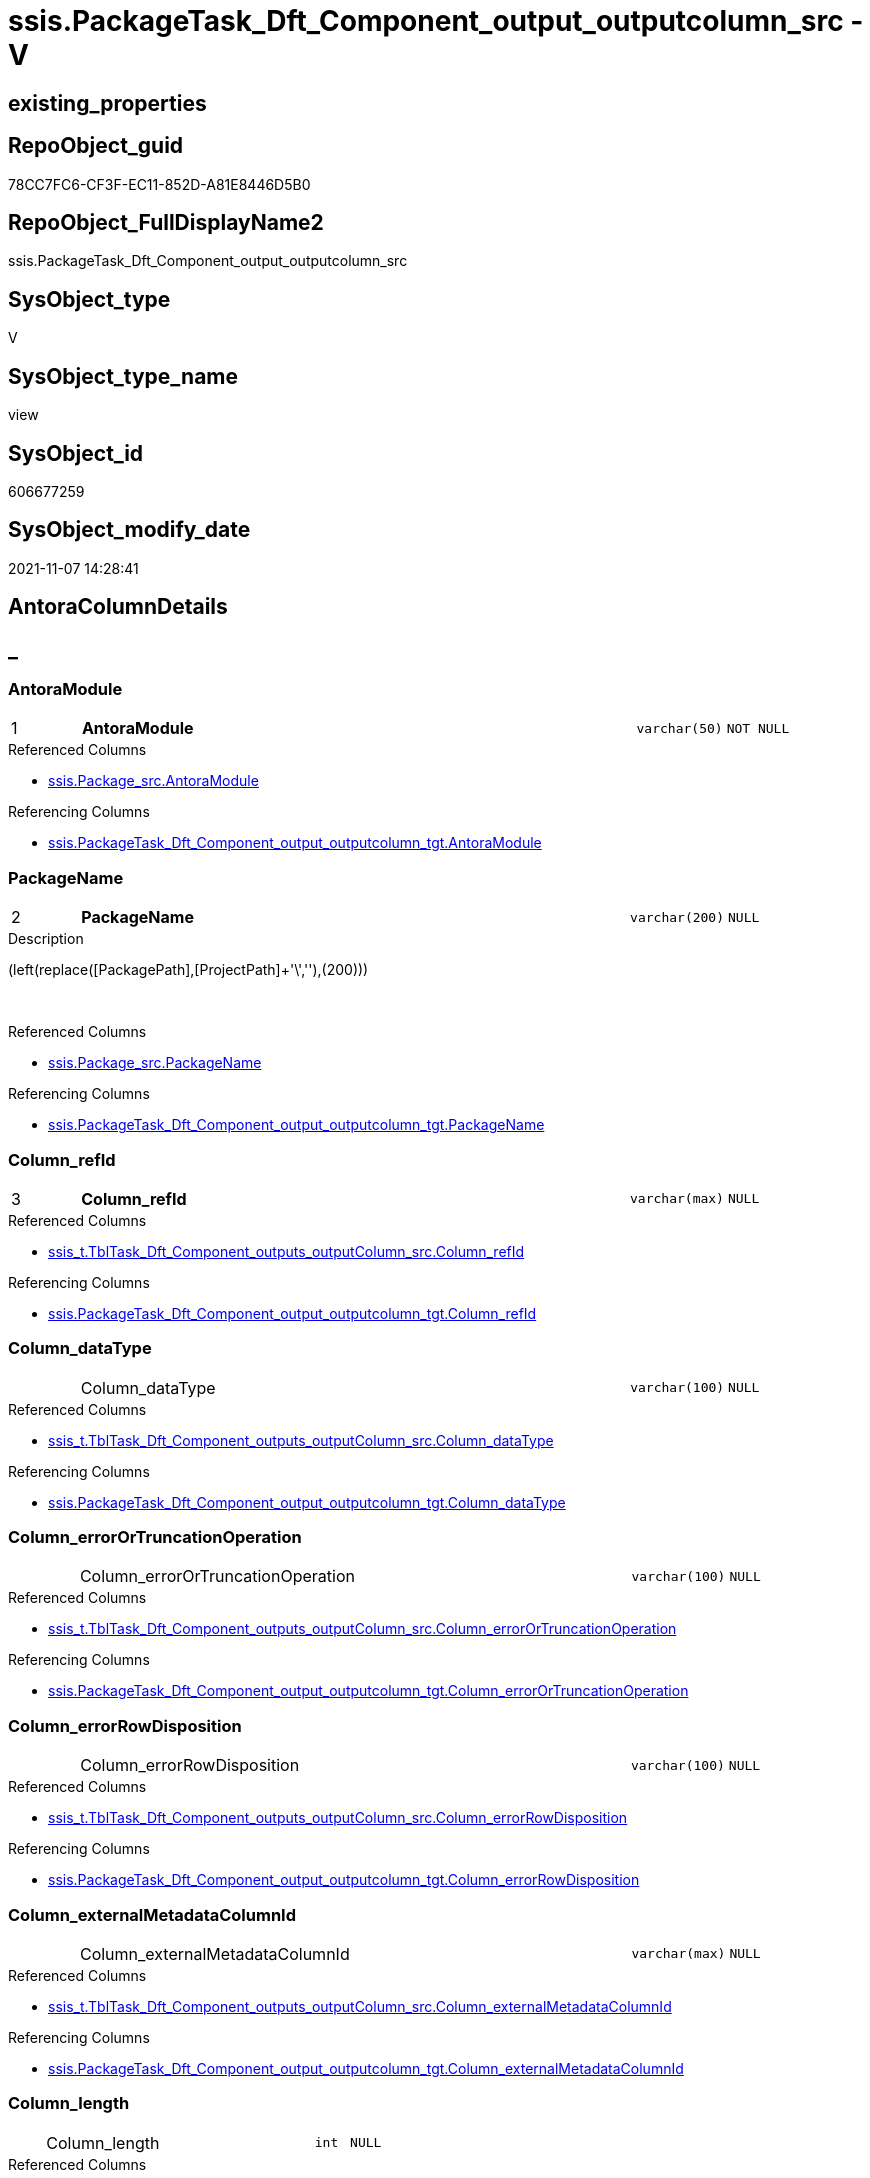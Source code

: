 // tag::HeaderFullDisplayName[]
= ssis.PackageTask_Dft_Component_output_outputcolumn_src - V
// end::HeaderFullDisplayName[]

== existing_properties

// tag::existing_properties[]

:ExistsProperty--antorareferencedlist:
:ExistsProperty--antorareferencinglist:
:ExistsProperty--is_repo_managed:
:ExistsProperty--is_ssas:
:ExistsProperty--pk_index_guid:
:ExistsProperty--pk_indexpatterncolumndatatype:
:ExistsProperty--pk_indexpatterncolumnname:
:ExistsProperty--referencedobjectlist:
:ExistsProperty--sql_modules_definition:
:ExistsProperty--FK:
:ExistsProperty--AntoraIndexList:
:ExistsProperty--Columns:
// end::existing_properties[]

== RepoObject_guid

// tag::RepoObject_guid[]
78CC7FC6-CF3F-EC11-852D-A81E8446D5B0
// end::RepoObject_guid[]

== RepoObject_FullDisplayName2

// tag::RepoObject_FullDisplayName2[]
ssis.PackageTask_Dft_Component_output_outputcolumn_src
// end::RepoObject_FullDisplayName2[]

== SysObject_type

// tag::SysObject_type[]
V 
// end::SysObject_type[]

== SysObject_type_name

// tag::SysObject_type_name[]
view
// end::SysObject_type_name[]

== SysObject_id

// tag::SysObject_id[]
606677259
// end::SysObject_id[]

== SysObject_modify_date

// tag::SysObject_modify_date[]
2021-11-07 14:28:41
// end::SysObject_modify_date[]

== AntoraColumnDetails

// tag::AntoraColumnDetails[]
[discrete]
== _


[#column-antoramodule]
=== AntoraModule

[cols="d,8a,m,m,m"]
|===
|1
|*AntoraModule*
|varchar(50)
|NOT NULL
|
|===

.Referenced Columns
--
* xref:ssis.package_src.adoc#column-antoramodule[+ssis.Package_src.AntoraModule+]
--

.Referencing Columns
--
* xref:ssis.packagetask_dft_component_output_outputcolumn_tgt.adoc#column-antoramodule[+ssis.PackageTask_Dft_Component_output_outputcolumn_tgt.AntoraModule+]
--


[#column-packagename]
=== PackageName

[cols="d,8a,m,m,m"]
|===
|2
|*PackageName*
|varchar(200)
|NULL
|
|===

.Description
--
(left(replace([PackagePath],[ProjectPath]+'\',''),(200)))
--
{empty} +

.Referenced Columns
--
* xref:ssis.package_src.adoc#column-packagename[+ssis.Package_src.PackageName+]
--

.Referencing Columns
--
* xref:ssis.packagetask_dft_component_output_outputcolumn_tgt.adoc#column-packagename[+ssis.PackageTask_Dft_Component_output_outputcolumn_tgt.PackageName+]
--


[#column-columnunderlinerefid]
=== Column_refId

[cols="d,8a,m,m,m"]
|===
|3
|*Column_refId*
|varchar(max)
|NULL
|
|===

.Referenced Columns
--
* xref:ssis_t.tbltask_dft_component_outputs_outputcolumn_src.adoc#column-columnunderlinerefid[+ssis_t.TblTask_Dft_Component_outputs_outputColumn_src.Column_refId+]
--

.Referencing Columns
--
* xref:ssis.packagetask_dft_component_output_outputcolumn_tgt.adoc#column-columnunderlinerefid[+ssis.PackageTask_Dft_Component_output_outputcolumn_tgt.Column_refId+]
--


[#column-columnunderlinedatatype]
=== Column_dataType

[cols="d,8a,m,m,m"]
|===
|
|Column_dataType
|varchar(100)
|NULL
|
|===

.Referenced Columns
--
* xref:ssis_t.tbltask_dft_component_outputs_outputcolumn_src.adoc#column-columnunderlinedatatype[+ssis_t.TblTask_Dft_Component_outputs_outputColumn_src.Column_dataType+]
--

.Referencing Columns
--
* xref:ssis.packagetask_dft_component_output_outputcolumn_tgt.adoc#column-columnunderlinedatatype[+ssis.PackageTask_Dft_Component_output_outputcolumn_tgt.Column_dataType+]
--


[#column-columnunderlineerrorortruncationoperation]
=== Column_errorOrTruncationOperation

[cols="d,8a,m,m,m"]
|===
|
|Column_errorOrTruncationOperation
|varchar(100)
|NULL
|
|===

.Referenced Columns
--
* xref:ssis_t.tbltask_dft_component_outputs_outputcolumn_src.adoc#column-columnunderlineerrorortruncationoperation[+ssis_t.TblTask_Dft_Component_outputs_outputColumn_src.Column_errorOrTruncationOperation+]
--

.Referencing Columns
--
* xref:ssis.packagetask_dft_component_output_outputcolumn_tgt.adoc#column-columnunderlineerrorortruncationoperation[+ssis.PackageTask_Dft_Component_output_outputcolumn_tgt.Column_errorOrTruncationOperation+]
--


[#column-columnunderlineerrorrowdisposition]
=== Column_errorRowDisposition

[cols="d,8a,m,m,m"]
|===
|
|Column_errorRowDisposition
|varchar(100)
|NULL
|
|===

.Referenced Columns
--
* xref:ssis_t.tbltask_dft_component_outputs_outputcolumn_src.adoc#column-columnunderlineerrorrowdisposition[+ssis_t.TblTask_Dft_Component_outputs_outputColumn_src.Column_errorRowDisposition+]
--

.Referencing Columns
--
* xref:ssis.packagetask_dft_component_output_outputcolumn_tgt.adoc#column-columnunderlineerrorrowdisposition[+ssis.PackageTask_Dft_Component_output_outputcolumn_tgt.Column_errorRowDisposition+]
--


[#column-columnunderlineexternalmetadatacolumnid]
=== Column_externalMetadataColumnId

[cols="d,8a,m,m,m"]
|===
|
|Column_externalMetadataColumnId
|varchar(max)
|NULL
|
|===

.Referenced Columns
--
* xref:ssis_t.tbltask_dft_component_outputs_outputcolumn_src.adoc#column-columnunderlineexternalmetadatacolumnid[+ssis_t.TblTask_Dft_Component_outputs_outputColumn_src.Column_externalMetadataColumnId+]
--

.Referencing Columns
--
* xref:ssis.packagetask_dft_component_output_outputcolumn_tgt.adoc#column-columnunderlineexternalmetadatacolumnid[+ssis.PackageTask_Dft_Component_output_outputcolumn_tgt.Column_externalMetadataColumnId+]
--


[#column-columnunderlinelength]
=== Column_length

[cols="d,8a,m,m,m"]
|===
|
|Column_length
|int
|NULL
|
|===

.Referenced Columns
--
* xref:ssis_t.tbltask_dft_component_outputs_outputcolumn_src.adoc#column-columnunderlinelength[+ssis_t.TblTask_Dft_Component_outputs_outputColumn_src.Column_length+]
--

.Referencing Columns
--
* xref:ssis.packagetask_dft_component_output_outputcolumn_tgt.adoc#column-columnunderlinelength[+ssis.PackageTask_Dft_Component_output_outputcolumn_tgt.Column_length+]
--


[#column-columnunderlinelineageid]
=== Column_lineageId

[cols="d,8a,m,m,m"]
|===
|
|Column_lineageId
|varchar(max)
|NULL
|
|===

.Referenced Columns
--
* xref:ssis_t.tbltask_dft_component_outputs_outputcolumn_src.adoc#column-columnunderlinelineageid[+ssis_t.TblTask_Dft_Component_outputs_outputColumn_src.Column_lineageId+]
--

.Referencing Columns
--
* xref:ssis.packagetask_dft_component_output_outputcolumn_tgt.adoc#column-columnunderlinelineageid[+ssis.PackageTask_Dft_Component_output_outputcolumn_tgt.Column_lineageId+]
--


[#column-columnunderlinename]
=== Column_name

[cols="d,8a,m,m,m"]
|===
|
|Column_name
|varchar(max)
|NULL
|
|===

.Referenced Columns
--
* xref:ssis_t.tbltask_dft_component_outputs_outputcolumn_src.adoc#column-columnunderlinename[+ssis_t.TblTask_Dft_Component_outputs_outputColumn_src.Column_name+]
--

.Referencing Columns
--
* xref:ssis.packagetask_dft_component_output_outputcolumn_tgt.adoc#column-columnunderlinename[+ssis.PackageTask_Dft_Component_output_outputcolumn_tgt.Column_name+]
--


[#column-columnunderlineprecision]
=== Column_precision

[cols="d,8a,m,m,m"]
|===
|
|Column_precision
|int
|NULL
|
|===

.Referenced Columns
--
* xref:ssis_t.tbltask_dft_component_outputs_outputcolumn_src.adoc#column-columnunderlineprecision[+ssis_t.TblTask_Dft_Component_outputs_outputColumn_src.Column_precision+]
--

.Referencing Columns
--
* xref:ssis.packagetask_dft_component_output_outputcolumn_tgt.adoc#column-columnunderlineprecision[+ssis.PackageTask_Dft_Component_output_outputcolumn_tgt.Column_precision+]
--


[#column-columnunderlinescale]
=== Column_scale

[cols="d,8a,m,m,m"]
|===
|
|Column_scale
|int
|NULL
|
|===

.Referenced Columns
--
* xref:ssis_t.tbltask_dft_component_outputs_outputcolumn_src.adoc#column-columnunderlinescale[+ssis_t.TblTask_Dft_Component_outputs_outputColumn_src.Column_scale+]
--

.Referencing Columns
--
* xref:ssis.packagetask_dft_component_output_outputcolumn_tgt.adoc#column-columnunderlinescale[+ssis.PackageTask_Dft_Component_output_outputcolumn_tgt.Column_scale+]
--


[#column-columnunderlinetruncationrowdisposition]
=== Column_truncationRowDisposition

[cols="d,8a,m,m,m"]
|===
|
|Column_truncationRowDisposition
|varchar(max)
|NULL
|
|===

.Referenced Columns
--
* xref:ssis_t.tbltask_dft_component_outputs_outputcolumn_src.adoc#column-columnunderlinetruncationrowdisposition[+ssis_t.TblTask_Dft_Component_outputs_outputColumn_src.Column_truncationRowDisposition+]
--

.Referencing Columns
--
* xref:ssis.packagetask_dft_component_output_outputcolumn_tgt.adoc#column-columnunderlinetruncationrowdisposition[+ssis.PackageTask_Dft_Component_output_outputcolumn_tgt.Column_truncationRowDisposition+]
--


[#column-componentunderlinerefid]
=== Component_refId

[cols="d,8a,m,m,m"]
|===
|
|Component_refId
|varchar(max)
|NULL
|
|===

.Referenced Columns
--
* xref:ssis_t.tbltask_dft_component_outputs_outputcolumn_src.adoc#column-refid[+ssis_t.TblTask_Dft_Component_outputs_outputColumn_src.refId+]
--

.Referencing Columns
--
* xref:ssis.packagetask_dft_component_output_outputcolumn_tgt.adoc#column-componentunderlinerefid[+ssis.PackageTask_Dft_Component_output_outputcolumn_tgt.Component_refId+]
--


[#column-controlflowdetailsrowid]
=== ControlFlowDetailsRowID

[cols="d,8a,m,m,m"]
|===
|
|ControlFlowDetailsRowID
|int
|NOT NULL
|
|===

.Referenced Columns
--
* xref:ssis_t.tbltask_dft_component_outputs_outputcolumn_src.adoc#column-controlflowdetailsrowid[+ssis_t.TblTask_Dft_Component_outputs_outputColumn_src.ControlFlowDetailsRowID+]
--

.Referencing Columns
--
* xref:ssis.packagetask_dft_component_output_outputcolumn_tgt.adoc#column-controlflowdetailsrowid[+ssis.PackageTask_Dft_Component_output_outputcolumn_tgt.ControlFlowDetailsRowID+]
--


[#column-outputunderlineiserrorout]
=== output_isErrorOut

[cols="d,8a,m,m,m"]
|===
|
|output_isErrorOut
|bit
|NULL
|
|===

.Referenced Columns
--
* xref:ssis_t.tbltask_dft_component_outputs_outputcolumn_src.adoc#column-outputunderlineiserrorout[+ssis_t.TblTask_Dft_Component_outputs_outputColumn_src.output_isErrorOut+]
--

.Referencing Columns
--
* xref:ssis.packagetask_dft_component_output_outputcolumn_tgt.adoc#column-outputunderlineiserrorout[+ssis.PackageTask_Dft_Component_output_outputcolumn_tgt.output_isErrorOut+]
--


[#column-outputunderlinename]
=== output_name

[cols="d,8a,m,m,m"]
|===
|
|output_name
|varchar(500)
|NULL
|
|===

.Referenced Columns
--
* xref:ssis_t.tbltask_dft_component_outputs_outputcolumn_src.adoc#column-outputunderlinename[+ssis_t.TblTask_Dft_Component_outputs_outputColumn_src.output_name+]
--

.Referencing Columns
--
* xref:ssis.packagetask_dft_component_output_outputcolumn_tgt.adoc#column-outputunderlinename[+ssis.PackageTask_Dft_Component_output_outputcolumn_tgt.output_name+]
--


[#column-outputunderlinerefid]
=== output_refId

[cols="d,8a,m,m,m"]
|===
|
|output_refId
|varchar(max)
|NULL
|
|===

.Referenced Columns
--
* xref:ssis_t.tbltask_dft_component_outputs_outputcolumn_src.adoc#column-outputunderlinerefid[+ssis_t.TblTask_Dft_Component_outputs_outputColumn_src.output_refId+]
--

.Referencing Columns
--
* xref:ssis.packagetask_dft_component_output_outputcolumn_tgt.adoc#column-outputunderlinerefid[+ssis.PackageTask_Dft_Component_output_outputcolumn_tgt.output_refId+]
--


[#column-taskpath]
=== TaskPath

[cols="d,8a,m,m,m"]
|===
|
|TaskPath
|varchar(8000)
|NULL
|
|===

.Referenced Columns
--
* xref:ssis_t.tblcontrolflow.adoc#column-taskpath[+ssis_t.TblControlFlow.TaskPath+]
--

.Referencing Columns
--
* xref:ssis.packagetask_dft_component_output_outputcolumn_tgt.adoc#column-taskpath[+ssis.PackageTask_Dft_Component_output_outputcolumn_tgt.TaskPath+]
--


// end::AntoraColumnDetails[]

== AntoraPkColumnTableRows

// tag::AntoraPkColumnTableRows[]
|1
|*<<column-antoramodule>>*
|varchar(50)
|NOT NULL
|

|2
|*<<column-packagename>>*
|varchar(200)
|NULL
|

|3
|*<<column-columnunderlinerefid>>*
|varchar(max)
|NULL
|

















// end::AntoraPkColumnTableRows[]

== AntoraNonPkColumnTableRows

// tag::AntoraNonPkColumnTableRows[]



|
|<<column-columnunderlinedatatype>>
|varchar(100)
|NULL
|

|
|<<column-columnunderlineerrorortruncationoperation>>
|varchar(100)
|NULL
|

|
|<<column-columnunderlineerrorrowdisposition>>
|varchar(100)
|NULL
|

|
|<<column-columnunderlineexternalmetadatacolumnid>>
|varchar(max)
|NULL
|

|
|<<column-columnunderlinelength>>
|int
|NULL
|

|
|<<column-columnunderlinelineageid>>
|varchar(max)
|NULL
|

|
|<<column-columnunderlinename>>
|varchar(max)
|NULL
|

|
|<<column-columnunderlineprecision>>
|int
|NULL
|

|
|<<column-columnunderlinescale>>
|int
|NULL
|

|
|<<column-columnunderlinetruncationrowdisposition>>
|varchar(max)
|NULL
|

|
|<<column-componentunderlinerefid>>
|varchar(max)
|NULL
|

|
|<<column-controlflowdetailsrowid>>
|int
|NOT NULL
|

|
|<<column-outputunderlineiserrorout>>
|bit
|NULL
|

|
|<<column-outputunderlinename>>
|varchar(500)
|NULL
|

|
|<<column-outputunderlinerefid>>
|varchar(max)
|NULL
|

|
|<<column-taskpath>>
|varchar(8000)
|NULL
|

// end::AntoraNonPkColumnTableRows[]

== AntoraIndexList

// tag::AntoraIndexList[]

[#index-pkunderlinepackagetaskunderlinedftunderlinecomponentunderlineoutputunderlineoutputcolumnunderlinesrc]
=== PK_PackageTask_Dft_Component_output_outputcolumn_src

* IndexSemanticGroup: xref:other/indexsemanticgroup.adoc#startbnoblankgroupendb[no_group]
+
--
* <<column-AntoraModule>>; varchar(50)
* <<column-PackageName>>; varchar(200)
* <<column-Column_refId>>; varchar(max)
--
* PK, Unique, Real: 1, 1, 0


[#index-idxunderlinepackagetaskunderlinedftunderlinecomponentunderlineoutputunderlineoutputcolumnunderlinesrcunderlineunderline2]
=== idx_PackageTask_Dft_Component_output_outputcolumn_src++__++2

* IndexSemanticGroup: xref:other/indexsemanticgroup.adoc#startbnoblankgroupendb[no_group]
+
--
* <<column-AntoraModule>>; varchar(50)
* <<column-PackageName>>; varchar(200)
--
* PK, Unique, Real: 0, 0, 0


[#index-idxunderlinepackagetaskunderlinedftunderlinecomponentunderlineoutputunderlineoutputcolumnunderlinesrcunderlineunderline3]
=== idx_PackageTask_Dft_Component_output_outputcolumn_src++__++3

* IndexSemanticGroup: xref:other/indexsemanticgroup.adoc#startbnoblankgroupendb[no_group]
+
--
* <<column-AntoraModule>>; varchar(50)
--
* PK, Unique, Real: 0, 0, 0

// end::AntoraIndexList[]

== AntoraMeasureDetails

// tag::AntoraMeasureDetails[]

// end::AntoraMeasureDetails[]

== AntoraMeasureDescriptions



== AntoraParameterList

// tag::AntoraParameterList[]

// end::AntoraParameterList[]

== AntoraXrefCulturesList

// tag::AntoraXrefCulturesList[]
* xref:dhw:sqldb:ssis.packagetask_dft_component_output_outputcolumn_src.adoc[] - 
// end::AntoraXrefCulturesList[]

== cultures_count

// tag::cultures_count[]
1
// end::cultures_count[]

== Other tags

source: property.RepoObjectProperty_cross As rop_cross


=== additional_reference_csv

// tag::additional_reference_csv[]

// end::additional_reference_csv[]


=== AdocUspSteps

// tag::adocuspsteps[]

// end::adocuspsteps[]


=== AntoraReferencedList

// tag::antorareferencedlist[]
* xref:dhw:sqldb:ssis.package_src.adoc[]
* xref:dhw:sqldb:ssis_t.tblcontrolflow.adoc[]
* xref:dhw:sqldb:ssis_t.tbltask_dft_component_outputs_outputcolumn_src.adoc[]
// end::antorareferencedlist[]


=== AntoraReferencingList

// tag::antorareferencinglist[]
* xref:dhw:sqldb:ssis.packagetask_dft_component_output_outputcolumn_tgt.adoc[]
* xref:dhw:sqldb:ssis.usp_persist_packagetask_dft_component_output_outputcolumn_tgt.adoc[]
// end::antorareferencinglist[]


=== Description

// tag::description[]

// end::description[]


=== exampleUsage

// tag::exampleusage[]

// end::exampleusage[]


=== exampleUsage_2

// tag::exampleusage_2[]

// end::exampleusage_2[]


=== exampleUsage_3

// tag::exampleusage_3[]

// end::exampleusage_3[]


=== exampleUsage_4

// tag::exampleusage_4[]

// end::exampleusage_4[]


=== exampleUsage_5

// tag::exampleusage_5[]

// end::exampleusage_5[]


=== exampleWrong_Usage

// tag::examplewrong_usage[]

// end::examplewrong_usage[]


=== has_execution_plan_issue

// tag::has_execution_plan_issue[]

// end::has_execution_plan_issue[]


=== has_get_referenced_issue

// tag::has_get_referenced_issue[]

// end::has_get_referenced_issue[]


=== has_history

// tag::has_history[]

// end::has_history[]


=== has_history_columns

// tag::has_history_columns[]

// end::has_history_columns[]


=== InheritanceType

// tag::inheritancetype[]

// end::inheritancetype[]


=== is_persistence

// tag::is_persistence[]

// end::is_persistence[]


=== is_persistence_check_duplicate_per_pk

// tag::is_persistence_check_duplicate_per_pk[]

// end::is_persistence_check_duplicate_per_pk[]


=== is_persistence_check_for_empty_source

// tag::is_persistence_check_for_empty_source[]

// end::is_persistence_check_for_empty_source[]


=== is_persistence_delete_changed

// tag::is_persistence_delete_changed[]

// end::is_persistence_delete_changed[]


=== is_persistence_delete_missing

// tag::is_persistence_delete_missing[]

// end::is_persistence_delete_missing[]


=== is_persistence_insert

// tag::is_persistence_insert[]

// end::is_persistence_insert[]


=== is_persistence_truncate

// tag::is_persistence_truncate[]

// end::is_persistence_truncate[]


=== is_persistence_update_changed

// tag::is_persistence_update_changed[]

// end::is_persistence_update_changed[]


=== is_repo_managed

// tag::is_repo_managed[]
0
// end::is_repo_managed[]


=== is_ssas

// tag::is_ssas[]
0
// end::is_ssas[]


=== microsoft_database_tools_support

// tag::microsoft_database_tools_support[]

// end::microsoft_database_tools_support[]


=== MS_Description

// tag::ms_description[]

// end::ms_description[]


=== persistence_source_RepoObject_fullname

// tag::persistence_source_repoobject_fullname[]

// end::persistence_source_repoobject_fullname[]


=== persistence_source_RepoObject_fullname2

// tag::persistence_source_repoobject_fullname2[]

// end::persistence_source_repoobject_fullname2[]


=== persistence_source_RepoObject_guid

// tag::persistence_source_repoobject_guid[]

// end::persistence_source_repoobject_guid[]


=== persistence_source_RepoObject_xref

// tag::persistence_source_repoobject_xref[]

// end::persistence_source_repoobject_xref[]


=== pk_index_guid

// tag::pk_index_guid[]
EBC1C789-D13F-EC11-852D-A81E8446D5B0
// end::pk_index_guid[]


=== pk_IndexPatternColumnDatatype

// tag::pk_indexpatterncolumndatatype[]
varchar(50),varchar(200),varchar(max)
// end::pk_indexpatterncolumndatatype[]


=== pk_IndexPatternColumnName

// tag::pk_indexpatterncolumnname[]
AntoraModule,PackageName,Column_refId
// end::pk_indexpatterncolumnname[]


=== pk_IndexSemanticGroup

// tag::pk_indexsemanticgroup[]

// end::pk_indexsemanticgroup[]


=== ReferencedObjectList

// tag::referencedobjectlist[]
* [ssis].[Package_src]
* [ssis_t].[TblControlFlow]
* [ssis_t].[TblTask_Dft_Component_outputs_outputColumn_src]
// end::referencedobjectlist[]


=== usp_persistence_RepoObject_guid

// tag::usp_persistence_repoobject_guid[]

// end::usp_persistence_repoobject_guid[]


=== UspExamples

// tag::uspexamples[]

// end::uspexamples[]


=== uspgenerator_usp_id

// tag::uspgenerator_usp_id[]

// end::uspgenerator_usp_id[]


=== UspParameters

// tag::uspparameters[]

// end::uspparameters[]

== Boolean Attributes

source: property.RepoObjectProperty WHERE property_int = 1

// tag::boolean_attributes[]


// end::boolean_attributes[]

== PlantUML diagrams

=== PlantUML Entity

// tag::puml_entity[]
[plantuml, entity-{docname}, svg, subs=macros]
....
'Left to right direction
top to bottom direction
hide circle
'avoide "." issues:
set namespaceSeparator none


skinparam class {
  BackgroundColor White
  BackgroundColor<<FN>> Yellow
  BackgroundColor<<FS>> Yellow
  BackgroundColor<<FT>> LightGray
  BackgroundColor<<IF>> Yellow
  BackgroundColor<<IS>> Yellow
  BackgroundColor<<P>>  Aqua
  BackgroundColor<<PC>> Aqua
  BackgroundColor<<SN>> Yellow
  BackgroundColor<<SO>> SlateBlue
  BackgroundColor<<TF>> LightGray
  BackgroundColor<<TR>> Tomato
  BackgroundColor<<U>>  White
  BackgroundColor<<V>>  WhiteSmoke
  BackgroundColor<<X>>  Aqua
  BackgroundColor<<external>> AliceBlue
}


entity "puml-link:dhw:sqldb:ssis.packagetask_dft_component_output_outputcolumn_src.adoc[]" as ssis.PackageTask_Dft_Component_output_outputcolumn_src << V >> {
  - **AntoraModule** : (varchar(50))
  **PackageName** : (varchar(200))
  **Column_refId** : (varchar(max))
  Column_dataType : (varchar(100))
  Column_errorOrTruncationOperation : (varchar(100))
  Column_errorRowDisposition : (varchar(100))
  Column_externalMetadataColumnId : (varchar(max))
  Column_length : (int)
  Column_lineageId : (varchar(max))
  Column_name : (varchar(max))
  Column_precision : (int)
  Column_scale : (int)
  Column_truncationRowDisposition : (varchar(max))
  Component_refId : (varchar(max))
  - ControlFlowDetailsRowID : (int)
  output_isErrorOut : (bit)
  output_name : (varchar(500))
  output_refId : (varchar(max))
  TaskPath : (varchar(8000))
  --
}
....

// end::puml_entity[]

=== PlantUML Entity 1 1 FK

// tag::puml_entity_1_1_fk[]
[plantuml, entity_1_1_fk-{docname}, svg, subs=macros]
....
@startuml
left to right direction
'top to bottom direction
hide circle
'avoide "." issues:
set namespaceSeparator none


skinparam class {
  BackgroundColor White
  BackgroundColor<<FN>> Yellow
  BackgroundColor<<FS>> Yellow
  BackgroundColor<<FT>> LightGray
  BackgroundColor<<IF>> Yellow
  BackgroundColor<<IS>> Yellow
  BackgroundColor<<P>>  Aqua
  BackgroundColor<<PC>> Aqua
  BackgroundColor<<SN>> Yellow
  BackgroundColor<<SO>> SlateBlue
  BackgroundColor<<TF>> LightGray
  BackgroundColor<<TR>> Tomato
  BackgroundColor<<U>>  White
  BackgroundColor<<V>>  WhiteSmoke
  BackgroundColor<<X>>  Aqua
  BackgroundColor<<external>> AliceBlue
}


entity "puml-link:dhw:sqldb:ssis.packagetask_dft_component_output_outputcolumn_src.adoc[]" as ssis.PackageTask_Dft_Component_output_outputcolumn_src << V >> {
- **PK_PackageTask_Dft_Component_output_outputcolumn_src**

..
AntoraModule; varchar(50)
PackageName; varchar(200)
Column_refId; varchar(max)
--
- idx_PackageTask_Dft_Component_output_outputcolumn_src__2

..
AntoraModule; varchar(50)
PackageName; varchar(200)
--
- idx_PackageTask_Dft_Component_output_outputcolumn_src__3

..
AntoraModule; varchar(50)
}



footer The diagram is interactive and contains links.

@enduml
....

// end::puml_entity_1_1_fk[]

=== PlantUML 1 1 ObjectRef

// tag::puml_entity_1_1_objectref[]
[plantuml, entity_1_1_objectref-{docname}, svg, subs=macros]
....
@startuml
left to right direction
'top to bottom direction
hide circle
'avoide "." issues:
set namespaceSeparator none


skinparam class {
  BackgroundColor White
  BackgroundColor<<FN>> Yellow
  BackgroundColor<<FS>> Yellow
  BackgroundColor<<FT>> LightGray
  BackgroundColor<<IF>> Yellow
  BackgroundColor<<IS>> Yellow
  BackgroundColor<<P>>  Aqua
  BackgroundColor<<PC>> Aqua
  BackgroundColor<<SN>> Yellow
  BackgroundColor<<SO>> SlateBlue
  BackgroundColor<<TF>> LightGray
  BackgroundColor<<TR>> Tomato
  BackgroundColor<<U>>  White
  BackgroundColor<<V>>  WhiteSmoke
  BackgroundColor<<X>>  Aqua
  BackgroundColor<<external>> AliceBlue
}


entity "puml-link:dhw:sqldb:ssis.package_src.adoc[]" as ssis.Package_src << V >> {
  - **AntoraModule** : (varchar(50))
  **PackageName** : (varchar(200))
  --
}

entity "puml-link:dhw:sqldb:ssis.packagetask_dft_component_output_outputcolumn_src.adoc[]" as ssis.PackageTask_Dft_Component_output_outputcolumn_src << V >> {
  - **AntoraModule** : (varchar(50))
  **PackageName** : (varchar(200))
  **Column_refId** : (varchar(max))
  --
}

entity "puml-link:dhw:sqldb:ssis.packagetask_dft_component_output_outputcolumn_tgt.adoc[]" as ssis.PackageTask_Dft_Component_output_outputColumn_tgt << V >> {
  - **AntoraModule** : (varchar(50))
  **PackageName** : (varchar(200))
  **Column_refId** : (varchar(max))
  --
}

entity "puml-link:dhw:sqldb:ssis.usp_persist_packagetask_dft_component_output_outputcolumn_tgt.adoc[]" as ssis.usp_PERSIST_PackageTask_Dft_Component_output_outputColumn_tgt << P >> {
  --
}

entity "puml-link:dhw:sqldb:ssis_t.tblcontrolflow.adoc[]" as ssis_t.TblControlFlow << U >> {
  - **ControlFlowDetailsRowID** : (int)
  --
}

entity "puml-link:dhw:sqldb:ssis_t.tbltask_dft_component_outputs_outputcolumn_src.adoc[]" as ssis_t.TblTask_Dft_Component_outputs_outputColumn_src << V >> {
  --
}

ssis.Package_src <.. ssis.PackageTask_Dft_Component_output_outputcolumn_src
ssis.PackageTask_Dft_Component_output_outputcolumn_src <.. ssis.PackageTask_Dft_Component_output_outputcolumn_tgt
ssis.PackageTask_Dft_Component_output_outputcolumn_src <.. ssis.usp_PERSIST_PackageTask_Dft_Component_output_outputColumn_tgt
ssis_t.TblControlFlow <.. ssis.PackageTask_Dft_Component_output_outputcolumn_src
ssis_t.TblTask_Dft_Component_outputs_outputColumn_src <.. ssis.PackageTask_Dft_Component_output_outputcolumn_src

footer The diagram is interactive and contains links.

@enduml
....

// end::puml_entity_1_1_objectref[]

=== PlantUML 30 0 ObjectRef

// tag::puml_entity_30_0_objectref[]
[plantuml, entity_30_0_objectref-{docname}, svg, subs=macros]
....
@startuml
'Left to right direction
top to bottom direction
hide circle
'avoide "." issues:
set namespaceSeparator none


skinparam class {
  BackgroundColor White
  BackgroundColor<<FN>> Yellow
  BackgroundColor<<FS>> Yellow
  BackgroundColor<<FT>> LightGray
  BackgroundColor<<IF>> Yellow
  BackgroundColor<<IS>> Yellow
  BackgroundColor<<P>>  Aqua
  BackgroundColor<<PC>> Aqua
  BackgroundColor<<SN>> Yellow
  BackgroundColor<<SO>> SlateBlue
  BackgroundColor<<TF>> LightGray
  BackgroundColor<<TR>> Tomato
  BackgroundColor<<U>>  White
  BackgroundColor<<V>>  WhiteSmoke
  BackgroundColor<<X>>  Aqua
  BackgroundColor<<external>> AliceBlue
}


entity "puml-link:dhw:sqldb:ssis.package_src.adoc[]" as ssis.Package_src << V >> {
  - **AntoraModule** : (varchar(50))
  **PackageName** : (varchar(200))
  --
}

entity "puml-link:dhw:sqldb:ssis.packagetask_dft_component_output_outputcolumn_src.adoc[]" as ssis.PackageTask_Dft_Component_output_outputcolumn_src << V >> {
  - **AntoraModule** : (varchar(50))
  **PackageName** : (varchar(200))
  **Column_refId** : (varchar(max))
  --
}

entity "puml-link:dhw:sqldb:ssis.project.adoc[]" as ssis.Project << U >> {
  - **AntoraModule** : (varchar(50))
  --
}

entity "puml-link:dhw:sqldb:ssis_t.pkgstats.adoc[]" as ssis_t.pkgStats << U >> {
  - **RowID** : (int)
  --
}

entity "puml-link:dhw:sqldb:ssis_t.tblcontrolflow.adoc[]" as ssis_t.TblControlFlow << U >> {
  - **ControlFlowDetailsRowID** : (int)
  --
}

entity "puml-link:dhw:sqldb:ssis_t.tbltask_dft_component.adoc[]" as ssis_t.TblTask_Dft_Component << U >> {
  - **DftComponentId** : (int)
  --
}

entity "puml-link:dhw:sqldb:ssis_t.tbltask_dft_component_outputs_outputcolumn_src.adoc[]" as ssis_t.TblTask_Dft_Component_outputs_outputColumn_src << V >> {
  --
}

ssis.Package_src <.. ssis.PackageTask_Dft_Component_output_outputcolumn_src
ssis.Project <.. ssis.Package_src
ssis_t.pkgStats <.. ssis.Package_src
ssis_t.TblControlFlow <.. ssis.PackageTask_Dft_Component_output_outputcolumn_src
ssis_t.TblTask_Dft_Component <.. ssis_t.TblTask_Dft_Component_outputs_outputColumn_src
ssis_t.TblTask_Dft_Component_outputs_outputColumn_src <.. ssis.PackageTask_Dft_Component_output_outputcolumn_src

footer The diagram is interactive and contains links.

@enduml
....

// end::puml_entity_30_0_objectref[]

=== PlantUML 0 30 ObjectRef

// tag::puml_entity_0_30_objectref[]
[plantuml, entity_0_30_objectref-{docname}, svg, subs=macros]
....
@startuml
'Left to right direction
top to bottom direction
hide circle
'avoide "." issues:
set namespaceSeparator none


skinparam class {
  BackgroundColor White
  BackgroundColor<<FN>> Yellow
  BackgroundColor<<FS>> Yellow
  BackgroundColor<<FT>> LightGray
  BackgroundColor<<IF>> Yellow
  BackgroundColor<<IS>> Yellow
  BackgroundColor<<P>>  Aqua
  BackgroundColor<<PC>> Aqua
  BackgroundColor<<SN>> Yellow
  BackgroundColor<<SO>> SlateBlue
  BackgroundColor<<TF>> LightGray
  BackgroundColor<<TR>> Tomato
  BackgroundColor<<U>>  White
  BackgroundColor<<V>>  WhiteSmoke
  BackgroundColor<<X>>  Aqua
  BackgroundColor<<external>> AliceBlue
}


entity "puml-link:dhw:sqldb:docs.ssis_adoc.adoc[]" as docs.ssis_Adoc << V >> {
  - **AntoraModule** : (varchar(50))
  **PackageBasename** : (varchar(8000))
  --
}

entity "puml-link:dhw:sqldb:docs.ssis_adoc_t.adoc[]" as docs.ssis_Adoc_T << U >> {
  - **AntoraModule** : (varchar(50))
  - **PackageBasename** : (varchar(8000))
  --
}

entity "puml-link:dhw:sqldb:docs.ssis_dfttaskcomponentlist.adoc[]" as docs.ssis_DftTaskComponentList << V >> {
  --
}

entity "puml-link:dhw:sqldb:docs.ssis_dfttaskcomponentoutputcolumnlist.adoc[]" as docs.ssis_DftTaskComponentOutputColumnList << V >> {
  --
}

entity "puml-link:dhw:sqldb:docs.ssis_dfttaskcomponentoutputlist.adoc[]" as docs.ssis_DftTaskComponentOutputList << V >> {
  --
}

entity "puml-link:dhw:sqldb:docs.ssis_task.adoc[]" as docs.ssis_Task << V >> {
  --
}

entity "puml-link:dhw:sqldb:docs.ssis_tasklist.adoc[]" as docs.ssis_TaskList << V >> {
  --
}

entity "puml-link:dhw:sqldb:docs.usp_antoraexport.adoc[]" as docs.usp_AntoraExport << P >> {
  --
}

entity "puml-link:dhw:sqldb:docs.usp_antoraexport_ssispartialscontent.adoc[]" as docs.usp_AntoraExport_SsisPartialsContent << P >> {
  --
}

entity "puml-link:dhw:sqldb:docs.usp_persist_ssis_adoc_t.adoc[]" as docs.usp_PERSIST_ssis_Adoc_T << P >> {
  --
}

entity "puml-link:dhw:sqldb:ssis.packagetask_dft_component_output_outputcolumn.adoc[]" as ssis.PackageTask_Dft_Component_output_outputcolumn << U >> {
  --
}

entity "puml-link:dhw:sqldb:ssis.packagetask_dft_component_output_outputcolumn_src.adoc[]" as ssis.PackageTask_Dft_Component_output_outputcolumn_src << V >> {
  - **AntoraModule** : (varchar(50))
  **PackageName** : (varchar(200))
  **Column_refId** : (varchar(max))
  --
}

entity "puml-link:dhw:sqldb:ssis.packagetask_dft_component_output_outputcolumn_tgt.adoc[]" as ssis.PackageTask_Dft_Component_output_outputColumn_tgt << V >> {
  - **AntoraModule** : (varchar(50))
  **PackageName** : (varchar(200))
  **Column_refId** : (varchar(max))
  --
}

entity "puml-link:dhw:sqldb:ssis.usp_import.adoc[]" as ssis.usp_import << P >> {
  --
}

entity "puml-link:dhw:sqldb:ssis.usp_persist_packagetask_dft_component_output_outputcolumn_tgt.adoc[]" as ssis.usp_PERSIST_PackageTask_Dft_Component_output_outputColumn_tgt << P >> {
  --
}

docs.ssis_Adoc <.. docs.ssis_Adoc_T
docs.ssis_Adoc <.. docs.usp_PERSIST_ssis_Adoc_T
docs.ssis_Adoc_T <.. docs.usp_AntoraExport_SsisPartialsContent
docs.ssis_Adoc_T <.. docs.usp_PERSIST_ssis_Adoc_T
docs.ssis_DftTaskComponentList <.. docs.ssis_Task
docs.ssis_DftTaskComponentList <.. docs.ssis_TaskList
docs.ssis_DftTaskComponentOutputColumnList <.. docs.ssis_DftTaskComponentOutputList
docs.ssis_DftTaskComponentOutputList <.. docs.ssis_DftTaskComponentList
docs.ssis_TaskList <.. docs.ssis_Adoc
docs.usp_AntoraExport_SsisPartialsContent <.. docs.usp_AntoraExport
docs.usp_PERSIST_ssis_Adoc_T <.. docs.usp_AntoraExport_SsisPartialsContent
ssis.PackageTask_Dft_Component_output_outputcolumn <.. docs.ssis_DftTaskComponentOutputColumnList
ssis.PackageTask_Dft_Component_output_outputcolumn_src <.. ssis.PackageTask_Dft_Component_output_outputcolumn_tgt
ssis.PackageTask_Dft_Component_output_outputcolumn_src <.. ssis.usp_PERSIST_PackageTask_Dft_Component_output_outputColumn_tgt
ssis.PackageTask_Dft_Component_output_outputcolumn_tgt <.. ssis.PackageTask_Dft_Component_output_outputcolumn
ssis.PackageTask_Dft_Component_output_outputColumn_tgt <.. ssis.usp_PERSIST_PackageTask_Dft_Component_output_outputColumn_tgt
ssis.usp_PERSIST_PackageTask_Dft_Component_output_outputColumn_tgt <.. ssis.usp_import

footer The diagram is interactive and contains links.

@enduml
....

// end::puml_entity_0_30_objectref[]

=== PlantUML 1 1 ColumnRef

// tag::puml_entity_1_1_colref[]
[plantuml, entity_1_1_colref-{docname}, svg, subs=macros]
....
@startuml
left to right direction
'top to bottom direction
hide circle
'avoide "." issues:
set namespaceSeparator none


skinparam class {
  BackgroundColor White
  BackgroundColor<<FN>> Yellow
  BackgroundColor<<FS>> Yellow
  BackgroundColor<<FT>> LightGray
  BackgroundColor<<IF>> Yellow
  BackgroundColor<<IS>> Yellow
  BackgroundColor<<P>>  Aqua
  BackgroundColor<<PC>> Aqua
  BackgroundColor<<SN>> Yellow
  BackgroundColor<<SO>> SlateBlue
  BackgroundColor<<TF>> LightGray
  BackgroundColor<<TR>> Tomato
  BackgroundColor<<U>>  White
  BackgroundColor<<V>>  WhiteSmoke
  BackgroundColor<<X>>  Aqua
  BackgroundColor<<external>> AliceBlue
}


entity "puml-link:dhw:sqldb:ssis.package_src.adoc[]" as ssis.Package_src << V >> {
  - **AntoraModule** : (varchar(50))
  **PackageName** : (varchar(200))
  PackageCreationDate : (datetime)
  PackageCreatorComputerName : (nvarchar(500))
  PackageCreatorName : (varchar(1000))
  PackageDescription : (nvarchar(max))
  PackageDTSID : (uniqueidentifier)
  PackageLastModifiedProductVersion : (nvarchar(500))
  PackageLocaleID : (int)
  PackageObjectName : (nvarchar(500))
  - PackagePath : (varchar(8000))
  PackageProtectionLevel : (varchar(100))
  PackageProtectionLevelName : (varchar(28))
  PackageVersionGUID : (uniqueidentifier)
  - ProjectPath : (varchar(8000))
  - RowID : (int)
  --
}

entity "puml-link:dhw:sqldb:ssis.packagetask_dft_component_output_outputcolumn_src.adoc[]" as ssis.PackageTask_Dft_Component_output_outputcolumn_src << V >> {
  - **AntoraModule** : (varchar(50))
  **PackageName** : (varchar(200))
  **Column_refId** : (varchar(max))
  Column_dataType : (varchar(100))
  Column_errorOrTruncationOperation : (varchar(100))
  Column_errorRowDisposition : (varchar(100))
  Column_externalMetadataColumnId : (varchar(max))
  Column_length : (int)
  Column_lineageId : (varchar(max))
  Column_name : (varchar(max))
  Column_precision : (int)
  Column_scale : (int)
  Column_truncationRowDisposition : (varchar(max))
  Component_refId : (varchar(max))
  - ControlFlowDetailsRowID : (int)
  output_isErrorOut : (bit)
  output_name : (varchar(500))
  output_refId : (varchar(max))
  TaskPath : (varchar(8000))
  --
}

entity "puml-link:dhw:sqldb:ssis.packagetask_dft_component_output_outputcolumn_tgt.adoc[]" as ssis.PackageTask_Dft_Component_output_outputColumn_tgt << V >> {
  - **AntoraModule** : (varchar(50))
  **PackageName** : (varchar(200))
  **Column_refId** : (varchar(max))
  Column_dataType : (varchar(100))
  Column_errorOrTruncationOperation : (varchar(100))
  Column_errorRowDisposition : (varchar(100))
  Column_externalMetadataColumnId : (varchar(max))
  Column_length : (int)
  Column_lineageId : (varchar(max))
  Column_name : (varchar(max))
  Column_precision : (int)
  Column_scale : (int)
  Column_truncationRowDisposition : (varchar(max))
  Component_refId : (varchar(max))
  - ControlFlowDetailsRowID : (int)
  output_isErrorOut : (bit)
  output_name : (varchar(500))
  output_refId : (varchar(max))
  TaskPath : (varchar(8000))
  --
}

entity "puml-link:dhw:sqldb:ssis.usp_persist_packagetask_dft_component_output_outputcolumn_tgt.adoc[]" as ssis.usp_PERSIST_PackageTask_Dft_Component_output_outputColumn_tgt << P >> {
  --
}

entity "puml-link:dhw:sqldb:ssis_t.tblcontrolflow.adoc[]" as ssis_t.TblControlFlow << U >> {
  - **ControlFlowDetailsRowID** : (int)
  DelayValidationPropertyValue : (varchar(100))
  DFTQuery : (xml)
  ExecPkgTaskQry : (xml)
  ExpressionValue : (varchar(5000))
  IsDisabled : (varchar(10))
  RowID : (int)
  ScriptTaskQry : (xml)
  SqlTaskQry : (xml)
  TaskDescription : (varchar(max))
  TaskName : (varchar(2000))
  TaskPath : (varchar(8000))
  TaskType : (varchar(5000))
  --
}

entity "puml-link:dhw:sqldb:ssis_t.tbltask_dft_component_outputs_outputcolumn_src.adoc[]" as ssis_t.TblTask_Dft_Component_outputs_outputColumn_src << V >> {
  Column_dataType : (varchar(100))
  Column_errorOrTruncationOperation : (varchar(100))
  Column_errorRowDisposition : (varchar(100))
  Column_externalMetadataColumnId : (varchar(max))
  Column_length : (int)
  Column_lineageId : (varchar(max))
  Column_name : (varchar(max))
  Column_precision : (int)
  Column_refId : (varchar(max))
  Column_scale : (int)
  Column_truncationRowDisposition : (varchar(max))
  columnscontent : (xml)
  - ControlFlowDetailsRowID : (int)
  - DftComponentId : (int)
  nodescontent : (xml)
  output_isErrorOut : (bit)
  output_name : (varchar(500))
  output_refId : (varchar(max))
  refId : (varchar(max))
  RowID : (int)
  --
}

ssis.Package_src <.. ssis.PackageTask_Dft_Component_output_outputcolumn_src
ssis.PackageTask_Dft_Component_output_outputcolumn_src <.. ssis.PackageTask_Dft_Component_output_outputcolumn_tgt
ssis.PackageTask_Dft_Component_output_outputcolumn_src <.. ssis.usp_PERSIST_PackageTask_Dft_Component_output_outputColumn_tgt
ssis_t.TblControlFlow <.. ssis.PackageTask_Dft_Component_output_outputcolumn_src
ssis_t.TblTask_Dft_Component_outputs_outputColumn_src <.. ssis.PackageTask_Dft_Component_output_outputcolumn_src
"ssis.Package_src::AntoraModule" <-- "ssis.PackageTask_Dft_Component_output_outputcolumn_src::AntoraModule"
"ssis.Package_src::PackageName" <-- "ssis.PackageTask_Dft_Component_output_outputcolumn_src::PackageName"
"ssis.PackageTask_Dft_Component_output_outputcolumn_src::AntoraModule" <-- "ssis.PackageTask_Dft_Component_output_outputcolumn_tgt::AntoraModule"
"ssis.PackageTask_Dft_Component_output_outputcolumn_src::Column_dataType" <-- "ssis.PackageTask_Dft_Component_output_outputcolumn_tgt::Column_dataType"
"ssis.PackageTask_Dft_Component_output_outputcolumn_src::Column_errorOrTruncationOperation" <-- "ssis.PackageTask_Dft_Component_output_outputcolumn_tgt::Column_errorOrTruncationOperation"
"ssis.PackageTask_Dft_Component_output_outputcolumn_src::Column_errorRowDisposition" <-- "ssis.PackageTask_Dft_Component_output_outputcolumn_tgt::Column_errorRowDisposition"
"ssis.PackageTask_Dft_Component_output_outputcolumn_src::Column_externalMetadataColumnId" <-- "ssis.PackageTask_Dft_Component_output_outputcolumn_tgt::Column_externalMetadataColumnId"
"ssis.PackageTask_Dft_Component_output_outputcolumn_src::Column_length" <-- "ssis.PackageTask_Dft_Component_output_outputcolumn_tgt::Column_length"
"ssis.PackageTask_Dft_Component_output_outputcolumn_src::Column_lineageId" <-- "ssis.PackageTask_Dft_Component_output_outputcolumn_tgt::Column_lineageId"
"ssis.PackageTask_Dft_Component_output_outputcolumn_src::Column_name" <-- "ssis.PackageTask_Dft_Component_output_outputcolumn_tgt::Column_name"
"ssis.PackageTask_Dft_Component_output_outputcolumn_src::Column_precision" <-- "ssis.PackageTask_Dft_Component_output_outputcolumn_tgt::Column_precision"
"ssis.PackageTask_Dft_Component_output_outputcolumn_src::Column_refId" <-- "ssis.PackageTask_Dft_Component_output_outputcolumn_tgt::Column_refId"
"ssis.PackageTask_Dft_Component_output_outputcolumn_src::Column_scale" <-- "ssis.PackageTask_Dft_Component_output_outputcolumn_tgt::Column_scale"
"ssis.PackageTask_Dft_Component_output_outputcolumn_src::Column_truncationRowDisposition" <-- "ssis.PackageTask_Dft_Component_output_outputcolumn_tgt::Column_truncationRowDisposition"
"ssis.PackageTask_Dft_Component_output_outputcolumn_src::Component_refId" <-- "ssis.PackageTask_Dft_Component_output_outputcolumn_tgt::Component_refId"
"ssis.PackageTask_Dft_Component_output_outputcolumn_src::ControlFlowDetailsRowID" <-- "ssis.PackageTask_Dft_Component_output_outputcolumn_tgt::ControlFlowDetailsRowID"
"ssis.PackageTask_Dft_Component_output_outputcolumn_src::output_isErrorOut" <-- "ssis.PackageTask_Dft_Component_output_outputcolumn_tgt::output_isErrorOut"
"ssis.PackageTask_Dft_Component_output_outputcolumn_src::output_name" <-- "ssis.PackageTask_Dft_Component_output_outputcolumn_tgt::output_name"
"ssis.PackageTask_Dft_Component_output_outputcolumn_src::output_refId" <-- "ssis.PackageTask_Dft_Component_output_outputcolumn_tgt::output_refId"
"ssis.PackageTask_Dft_Component_output_outputcolumn_src::PackageName" <-- "ssis.PackageTask_Dft_Component_output_outputcolumn_tgt::PackageName"
"ssis.PackageTask_Dft_Component_output_outputcolumn_src::TaskPath" <-- "ssis.PackageTask_Dft_Component_output_outputcolumn_tgt::TaskPath"
"ssis_t.TblControlFlow::TaskPath" <-- "ssis.PackageTask_Dft_Component_output_outputcolumn_src::TaskPath"
"ssis_t.TblTask_Dft_Component_outputs_outputColumn_src::Column_dataType" <-- "ssis.PackageTask_Dft_Component_output_outputcolumn_src::Column_dataType"
"ssis_t.TblTask_Dft_Component_outputs_outputColumn_src::Column_errorOrTruncationOperation" <-- "ssis.PackageTask_Dft_Component_output_outputcolumn_src::Column_errorOrTruncationOperation"
"ssis_t.TblTask_Dft_Component_outputs_outputColumn_src::Column_errorRowDisposition" <-- "ssis.PackageTask_Dft_Component_output_outputcolumn_src::Column_errorRowDisposition"
"ssis_t.TblTask_Dft_Component_outputs_outputColumn_src::Column_externalMetadataColumnId" <-- "ssis.PackageTask_Dft_Component_output_outputcolumn_src::Column_externalMetadataColumnId"
"ssis_t.TblTask_Dft_Component_outputs_outputColumn_src::Column_length" <-- "ssis.PackageTask_Dft_Component_output_outputcolumn_src::Column_length"
"ssis_t.TblTask_Dft_Component_outputs_outputColumn_src::Column_lineageId" <-- "ssis.PackageTask_Dft_Component_output_outputcolumn_src::Column_lineageId"
"ssis_t.TblTask_Dft_Component_outputs_outputColumn_src::Column_name" <-- "ssis.PackageTask_Dft_Component_output_outputcolumn_src::Column_name"
"ssis_t.TblTask_Dft_Component_outputs_outputColumn_src::Column_precision" <-- "ssis.PackageTask_Dft_Component_output_outputcolumn_src::Column_precision"
"ssis_t.TblTask_Dft_Component_outputs_outputColumn_src::Column_refId" <-- "ssis.PackageTask_Dft_Component_output_outputcolumn_src::Column_refId"
"ssis_t.TblTask_Dft_Component_outputs_outputColumn_src::Column_scale" <-- "ssis.PackageTask_Dft_Component_output_outputcolumn_src::Column_scale"
"ssis_t.TblTask_Dft_Component_outputs_outputColumn_src::Column_truncationRowDisposition" <-- "ssis.PackageTask_Dft_Component_output_outputcolumn_src::Column_truncationRowDisposition"
"ssis_t.TblTask_Dft_Component_outputs_outputColumn_src::ControlFlowDetailsRowID" <-- "ssis.PackageTask_Dft_Component_output_outputcolumn_src::ControlFlowDetailsRowID"
"ssis_t.TblTask_Dft_Component_outputs_outputColumn_src::output_isErrorOut" <-- "ssis.PackageTask_Dft_Component_output_outputcolumn_src::output_isErrorOut"
"ssis_t.TblTask_Dft_Component_outputs_outputColumn_src::output_name" <-- "ssis.PackageTask_Dft_Component_output_outputcolumn_src::output_name"
"ssis_t.TblTask_Dft_Component_outputs_outputColumn_src::output_refId" <-- "ssis.PackageTask_Dft_Component_output_outputcolumn_src::output_refId"
"ssis_t.TblTask_Dft_Component_outputs_outputColumn_src::refId" <-- "ssis.PackageTask_Dft_Component_output_outputcolumn_src::Component_refId"

footer The diagram is interactive and contains links.

@enduml
....

// end::puml_entity_1_1_colref[]


== sql_modules_definition

// tag::sql_modules_definition[]
[%collapsible]
=======
[source,sql,numbered,indent=0]
----
CREATE View [ssis].[PackageTask_Dft_Component_output_outputColumn_src]
As
Select
    p.AntoraModule
  , p.PackageName
  , Component_refId = T3.refId
  , T3.output_refId
  , T3.output_name
  , T3.output_isErrorOut
  , T3.Column_refId
  , T3.Column_name
  , T3.Column_dataType
  , T3.Column_length
  , T3.Column_precision
  , T3.Column_scale
  , T3.Column_errorOrTruncationOperation
  , T3.Column_errorRowDisposition
  , T3.Column_externalMetadataColumnId
  , T3.Column_lineageId
  , T3.Column_truncationRowDisposition
  , T2.TaskPath
  , T3.ControlFlowDetailsRowID
From
    ssis.Package_src                                          As p
    Inner Join
        ssis_t.TblControlFlow                                 As T2
            On
            p.RowID                    = T2.RowID

    Inner Join
        ssis_t.TblTask_Dft_Component_outputs_outputColumn_src As T3
            On
            T3.ControlFlowDetailsRowID = T2.ControlFlowDetailsRowID
----
=======
// end::sql_modules_definition[]



